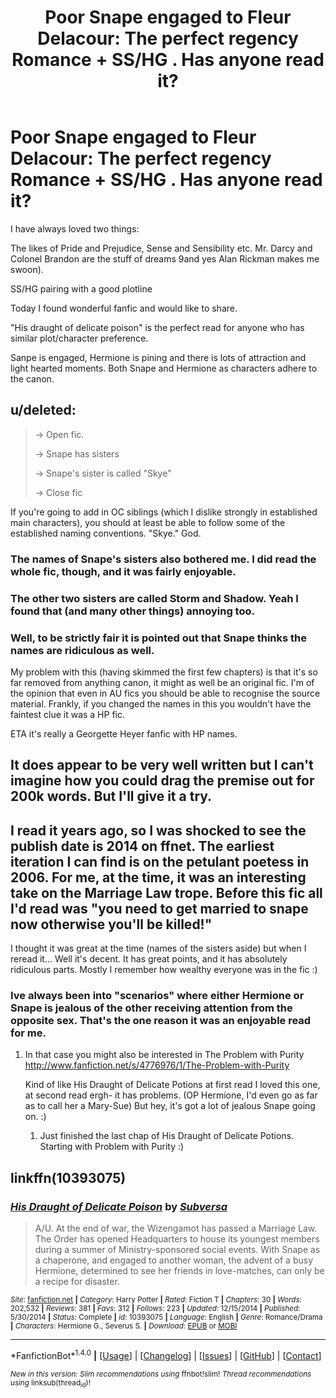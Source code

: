 #+TITLE: Poor Snape engaged to Fleur Delacour: The perfect regency Romance + SS/HG . Has anyone read it?

* Poor Snape engaged to Fleur Delacour: The perfect regency Romance + SS/HG . Has anyone read it?
:PROPERTIES:
:Author: Nuarshack
:Score: 0
:DateUnix: 1511290577.0
:DateShort: 2017-Nov-21
:FlairText: Misc
:END:
I have always loved two things:

The likes of Pride and Prejudice, Sense and Sensibility etc. Mr. Darcy and Colonel Brandon are the stuff of dreams 9and yes Alan Rickman makes me swoon).

SS/HG pairing with a good plotline

Today I found wonderful fanfic and would like to share.

"His draught of delicate poison" is the perfect read for anyone who has similar plot/character preference.

Sanpe is engaged, Hermione is pining and there is lots of attraction and light hearted moments. Both Snape and Hermione as characters adhere to the canon.


** u/deleted:
#+begin_quote
  -> Open fic.

  -> Snape has sisters

  -> Snape's sister is called "Skye"

  -> Close fic
#+end_quote

If you're going to add in OC siblings (which I dislike strongly in established main characters), you should at least be able to follow some of the established naming conventions. "Skye." God.
:PROPERTIES:
:Score: 16
:DateUnix: 1511295060.0
:DateShort: 2017-Nov-21
:END:

*** The names of Snape's sisters also bothered me. I did read the whole fic, though, and it was fairly enjoyable.
:PROPERTIES:
:Author: Flye_Autumne
:Score: 3
:DateUnix: 1511300818.0
:DateShort: 2017-Nov-22
:END:


*** The other two sisters are called Storm and Shadow. Yeah I found that (and many other things) annoying too.
:PROPERTIES:
:Author: Nuarshack
:Score: 1
:DateUnix: 1511336149.0
:DateShort: 2017-Nov-22
:END:


*** Well, to be strictly fair it is pointed out that Snape thinks the names are ridiculous as well.

My problem with this (having skimmed the first few chapters) is that it's so far removed from anything canon, it might as well be an original fic. I'm of the opinion that even in AU fics you should be able to recognise the source material. Frankly, if you changed the names in this you wouldn't have the faintest clue it was a HP fic.

ETA it's really a Georgette Heyer fanfic with HP names.
:PROPERTIES:
:Author: booksandpots
:Score: 1
:DateUnix: 1511300158.0
:DateShort: 2017-Nov-22
:END:


** It does appear to be very well written but I can't imagine how you could drag the premise out for 200k words. But I'll give it a try.
:PROPERTIES:
:Author: booksandpots
:Score: 1
:DateUnix: 1511291282.0
:DateShort: 2017-Nov-21
:END:


** I read it years ago, so I was shocked to see the publish date is 2014 on ffnet. The earliest iteration I can find is on the petulant poetess in 2006. For me, at the time, it was an interesting take on the Marriage Law trope. Before this fic all I'd read was "you need to get married to snape now otherwise you'll be killed!"

I thought it was great at the time (names of the sisters aside) but when I reread it... Well it's decent. It has great points, and it has absolutely ridiculous parts. Mostly I remember how wealthy everyone was in the fic :)
:PROPERTIES:
:Author: TaumTaum
:Score: 1
:DateUnix: 1511343281.0
:DateShort: 2017-Nov-22
:END:

*** Ive always been into "scenarios" where either Hermione or Snape is jealous of the other receiving attention from the opposite sex. That's the one reason it was an enjoyable read for me.
:PROPERTIES:
:Author: Nuarshack
:Score: 1
:DateUnix: 1511343473.0
:DateShort: 2017-Nov-22
:END:

**** In that case you might also be interested in The Problem with Purity [[http://www.fanfiction.net/s/4776976/1/The-Problem-with-Purity]]

Kind of like His Draught of Delicate Potions at first read I loved this one, at second read ergh- it has problems. (OP Hermione, I'd even go as far as to call her a Mary-Sue) But hey, it's got a lot of jealous Snape going on. :)
:PROPERTIES:
:Author: TaumTaum
:Score: 2
:DateUnix: 1511344301.0
:DateShort: 2017-Nov-22
:END:

***** Just finished the last chap of His Draught of Delicate Potions. Starting with Problem with Purity :)
:PROPERTIES:
:Author: Nuarshack
:Score: 2
:DateUnix: 1511344830.0
:DateShort: 2017-Nov-22
:END:


** linkffn(10393075)
:PROPERTIES:
:Score: 0
:DateUnix: 1511294733.0
:DateShort: 2017-Nov-21
:END:

*** [[http://www.fanfiction.net/s/10393075/1/][*/His Draught of Delicate Poison/*]] by [[https://www.fanfiction.net/u/1107999/Subversa][/Subversa/]]

#+begin_quote
  A/U. At the end of war, the Wizengamot has passed a Marriage Law. The Order has opened Headquarters to house its youngest members during a summer of Ministry-sponsored social events. With Snape as a chaperone, and engaged to another woman, the advent of a busy Hermione, determined to see her friends in love-matches, can only be a recipe for disaster.
#+end_quote

^{/Site/: [[http://www.fanfiction.net/][fanfiction.net]] *|* /Category/: Harry Potter *|* /Rated/: Fiction T *|* /Chapters/: 30 *|* /Words/: 202,532 *|* /Reviews/: 381 *|* /Favs/: 312 *|* /Follows/: 223 *|* /Updated/: 12/15/2014 *|* /Published/: 5/30/2014 *|* /Status/: Complete *|* /id/: 10393075 *|* /Language/: English *|* /Genre/: Romance/Drama *|* /Characters/: Hermione G., Severus S. *|* /Download/: [[http://www.ff2ebook.com/old/ffn-bot/index.php?id=10393075&source=ff&filetype=epub][EPUB]] or [[http://www.ff2ebook.com/old/ffn-bot/index.php?id=10393075&source=ff&filetype=mobi][MOBI]]}

--------------

*FanfictionBot*^{1.4.0} *|* [[[https://github.com/tusing/reddit-ffn-bot/wiki/Usage][Usage]]] | [[[https://github.com/tusing/reddit-ffn-bot/wiki/Changelog][Changelog]]] | [[[https://github.com/tusing/reddit-ffn-bot/issues/][Issues]]] | [[[https://github.com/tusing/reddit-ffn-bot/][GitHub]]] | [[[https://www.reddit.com/message/compose?to=tusing][Contact]]]

^{/New in this version: Slim recommendations using/ ffnbot!slim! /Thread recommendations using/ linksub(thread_id)!}
:PROPERTIES:
:Author: FanfictionBot
:Score: 0
:DateUnix: 1511294750.0
:DateShort: 2017-Nov-21
:END:
